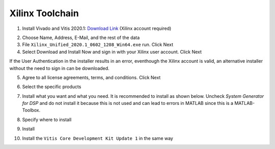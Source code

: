 .. _XilinxToolchain:

================
Xilinx Toolchain
================

1. Install Vivado and Vitis 2020.1: `Download Link <https://www.xilinx.com/support/download/index.html/content/xilinx/en/downloadNav/vitis/archive-vitis.html>`_ (Xilinx account required)

.. image:: ./images_installation/vitis_website1_2020.png

2. Choose Name, Address, E-Mail, and the rest of the data
3. File ``Xilinx_Unified_2020.1_0602_1208_Win64.exe`` run. Click Next
4. Select Download and Install Now and sign in with your Xilinx user account. Click Next

.. image:: ./images_installation/vitis_website2_2020.png

If the User Authentication in the installer results in an error, eventhough the Xilinx account is valid, an alternative installer without the need to sign in can be downloaded.
   
.. image:: ./images_installation/vitis_website2_5_2020.png

5. Agree to all license agreements, terms, and conditions. Click Next

.. image:: ./images_installation/vitis_website3_2020.png

6. Select the specific products

.. image:: ./images_installation/vitis_website4_2020.png

7. Install what you want and what you need. It is recommended to install as shown below. Uncheck `System Generator for DSP` and do not install it because this is not used and can lead to errors in MATLAB since this is a MATLAB-Toolbox.

.. image:: ./images_installation/vitis_website5_2020.png

8. Specify where to install

.. image:: ./images_installation/vitis_website6_2020.png

9. Install

.. image:: ./images_installation/vitis_website7_2020.png

10. Install the ``Vitis Core Development Kit Update 1`` in the same way
